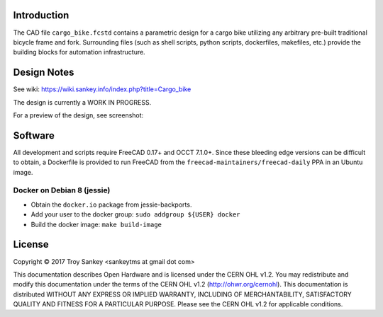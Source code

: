 Introduction
============

The CAD file ``cargo_bike.fcstd`` contains a parametric design for a cargo bike
utilizing any arbitrary pre-built traditional bicycle frame and fork.
Surrounding files (such as shell scripts, python scripts, dockerfiles,
makefiles, etc.) provide the building blocks for automation infrastructure.

Design Notes
============

See wiki: https://wiki.sankey.info/index.php?title=Cargo_bike

The design is currently a WORK IN PROGRESS.

For a preview of the design, see screenshot:

.. image:: preview.png
      :scale: 50%

Software
========

All development and scripts require FreeCAD 0.17+ and OCCT 7.1.0+.  Since these
bleeding edge versions can be difficult to obtain, a Dockerfile is provided to
run FreeCAD from the ``freecad-maintainers/freecad-daily`` PPA in an Ubuntu
image.

Docker on Debian 8 (jessie)
---------------------------

* Obtain the ``docker.io`` package from jessie-backports.
* Add your user to the docker group: ``sudo addgroup ${USER} docker``
* Build the docker image: ``make build-image``

License
=======

Copyright © 2017 Troy Sankey <sankeytms at gmail dot com>

This documentation describes Open Hardware and is licensed under the CERN OHL
v1.2.  You may redistribute and modify this documentation under the terms of
the CERN OHL v1.2 (http://ohwr.org/cernohl). This documentation is distributed
WITHOUT ANY EXPRESS OR IMPLIED WARRANTY, INCLUDING OF MERCHANTABILITY,
SATISFACTORY QUALITY AND FITNESS FOR A PARTICULAR PURPOSE.  Please see the CERN
OHL v1.2 for applicable conditions.
